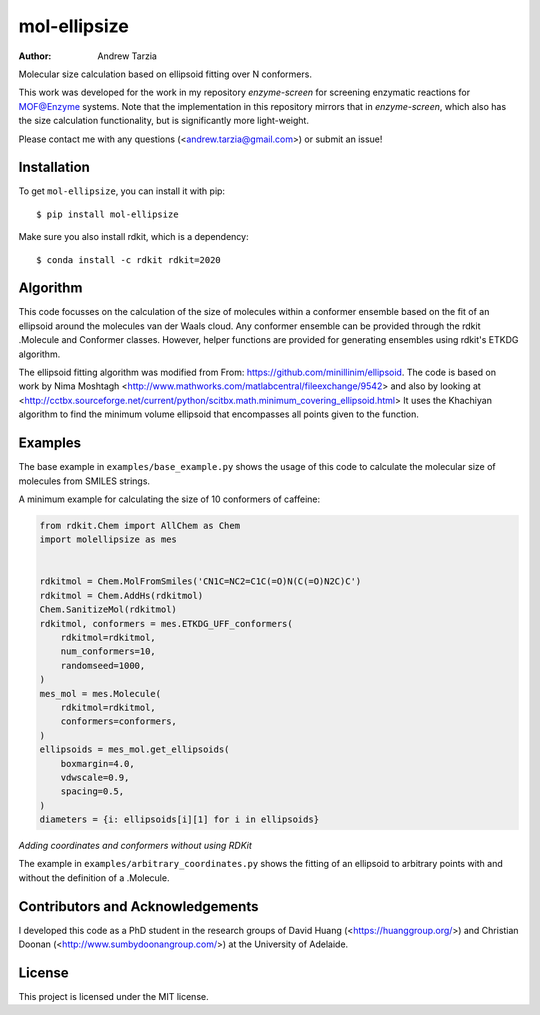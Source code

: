 mol-ellipsize
=============

:author: Andrew Tarzia

Molecular size calculation based on ellipsoid fitting over N conformers.

This work was developed for the work in my repository `enzyme-screen` for screening enzymatic reactions for MOF@Enzyme systems.
Note that the implementation in this repository mirrors that in `enzyme-screen`, which also has the size calculation functionality, but is significantly more light-weight.

Please contact me with any questions (<andrew.tarzia@gmail.com>) or submit an issue!

Installation
------------

To get ``mol-ellipsize``, you can install it with pip::

    $ pip install mol-ellipsize

Make sure you also install rdkit, which is a dependency::

    $ conda install -c rdkit rdkit=2020

Algorithm
---------

This code focusses on the calculation of the size of molecules within a conformer ensemble based on the fit of an ellipsoid around the molecules van der Waals cloud.
Any conformer ensemble can be provided through the rdkit .Molecule and Conformer classes.
However, helper functions are provided for generating ensembles using rdkit's ETKDG algorithm.

The ellipsoid fitting algorithm was modified from From: https://github.com/minillinim/ellipsoid.
The code is based on work by Nima Moshtagh <http://www.mathworks.com/matlabcentral/fileexchange/9542> and also by looking at <http://cctbx.sourceforge.net/current/python/scitbx.math.minimum_covering_ellipsoid.html>
It uses the Khachiyan algorithm to find the minimum volume ellipsoid that encompasses all points given to the function.

Examples
--------

The base example in ``examples/base_example.py`` shows the usage of this code to calculate the molecular size of molecules from SMILES strings.

A minimum example for calculating the size of 10 conformers of caffeine:

.. code-block:: python

    from rdkit.Chem import AllChem as Chem
    import molellipsize as mes


    rdkitmol = Chem.MolFromSmiles('CN1C=NC2=C1C(=O)N(C(=O)N2C)C')
    rdkitmol = Chem.AddHs(rdkitmol)
    Chem.SanitizeMol(rdkitmol)
    rdkitmol, conformers = mes.ETKDG_UFF_conformers(
        rdkitmol=rdkitmol,
        num_conformers=10,
        randomseed=1000,
    )
    mes_mol = mes.Molecule(
        rdkitmol=rdkitmol,
        conformers=conformers,
    )
    ellipsoids = mes_mol.get_ellipsoids(
        boxmargin=4.0,
        vdwscale=0.9,
        spacing=0.5,
    )
    diameters = {i: ellipsoids[i][1] for i in ellipsoids}

*Adding coordinates and conformers without using RDKit*

The example in ``examples/arbitrary_coordinates.py`` shows the
fitting of an ellipsoid to arbitrary points with and without the
definition of a .Molecule.

Contributors and Acknowledgements
---------------------------------

I developed this code as a PhD student in the research groups of David Huang (<https://huanggroup.org/>) and Christian Doonan (<http://www.sumbydoonangroup.com/>) at the University of Adelaide.

License
-------

This project is licensed under the MIT license.
